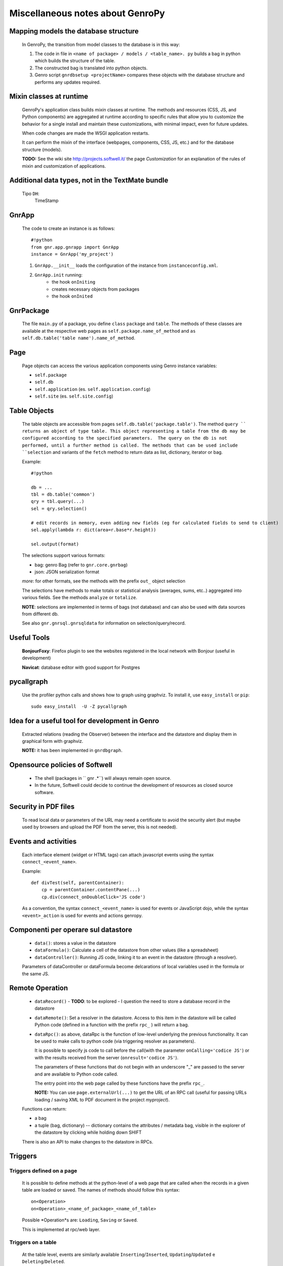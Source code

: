 .. _genro_clipboard:

=================================
Miscellaneous notes about GenroPy
=================================

Mapping models the database structure
=====================================

    In GenroPy, the transition from model classes to the database is in this way:
    
    #. The code in file in ``<name of package> / models / <table_name>. py`` builds
       a bag in python which builds the structure of the table.
    #. The constructed bag is translated into python objects.
    #. Genro script ``gnrdbsetup <projectName>`` compares these objects with the database
       structure and performs any updates required.

Mixin classes at runtime
========================

    GenroPy's application class builds *mixin* classes at runtime. The methods and resources (CSS, JS, and Python components) are aggregated at runtime according to specific rules that allow you to customize the behavior for a single install and maintain these customizations, with minimal impact, even for future updates.
    
    When code changes are made the WSGI application restarts.
    
    It can perform the mixin of the interface (webpages, components, CSS, JS, etc.) and for the database structure (models).
    
    **TODO:** See the wiki site http://projects.softwell.it/ the page *Customization* for an explanation of the rules of mixin and customization of applications.

Additional data types, not in the TextMate bundle
=================================================

    Tipo ``DH``:
        TimeStamp

GnrApp
======

    The code to create an instance is as follows::
    
        #!python
        from gnr.app.gnrapp import GnrApp
        instance = GnrApp('my_project')
        
    1. ``GnrApp.__init__`` loads the configuration of the instance from ``instanceconfig.xml``.
    2. ``GnrApp.init`` running:
        * the hook ``onIniting``
        * creates necessary objects from packages
        * the hook ``onInited``

GnrPackage
==========

    The file ``main.py`` of a package, you define ``class``  ``package`` and ``table``.
    The methods of these classes are available at the respective web pages as
    ``self.package.name_of_method`` and ``as self.db.table('table name').name_of_method``.

Page
====

    Page objects can access the various application components using Genro instance variables:
    
    * ``self.package``
    * ``self.db``
    * ``self.application`` (es. ``self.application.config``)
    * ``self.site`` (es. ``self.site.config``)

Table Objects
=============

    The table objects are accessible from pages ``self.db.table('package.table')``. The method
    ``query `` returns an object of type table. This object representing a table from the db may
    be configured according to the specified parameters.  The query on the db is not performed,
    until a further method is called. The methods that can be used include ``selection`` and
    variants of the ``fetch`` method to return data as list, dictionary, iterator or bag.
    
    Example::
    
        #!python
        
        db = ...
        tbl = db.table('common')
        qry = tbl.query(...)
        sel = qry.selection()
        
        # edit records in memory, even adding new fields (eg for calculated fields to send to client)
        sel.apply(lambda r: dict(area=r.base*r.height))
        
        sel.output(format)

    The selections support various formats:
    
    * bag: genro Bag (refer to  ``gnr.core.gnrbag``)
    * json: JSON serialization format
    
    *more*: for other formats, see the methods with the prefix ``out_``  object selection
    
    The selections have methods to make totals or statistical analysis (averages, sums, etc..)
    aggregated into various fields. See the methods ``analyze`` or ``totalize``.
    
    **NOTE**: selections are implemented in terms of bags (not database) and can also be used with data sources from different db.
    
    See also ``gnr.gnrsql.gnrsqldata`` for information on selection/query/record.

Useful Tools
============

    **BonjourFoxy**: Firefox plugin to see the websites registered in the local network with Bonjour (useful in development)
    
    **Navicat**: database editor with good support for Postgres
    
pycallgraph
===========

    Use the profiler python calls and shows how to graph using graphviz. To install it, use ``easy_install`` or ``pip``::
    
        sudo easy_install  -U -Z pycallgraph
    
Idea for a useful tool for development in Genro
===============================================

    Extracted relations (reading the Observer) between the interface and the datastore and
    display them in graphical form with graphviz.
    
    **NOTE:** it has been implemented in ``gnrdbgraph``.

Opensource policies of Softwell
===============================

    * The shell (packages in `` gnr .*``) will always remain open source.
    * In the future, Softwell could decide to continue the development of resources
      as closed source software.

Security in PDF files
=====================

    To read local data or parameters of the URL may need a certificate to avoid the security
    alert (but maybe used by browsers and upload the PDF from the server, this is not needed).
    
Events and activities
=====================

    Each interface element (widget or HTML tags) can attach javascript events using
    the syntax ``connect_<event_name>``.
    
    Example::
    
        def divTest(self, parentContainer):
            cp = parentContainer.contentPane(...)
            cp.div(connect_onDoubleClick='JS code')
            
    As a convention, the syntax ``connect_<event_name>`` is used for events or JavaScript dojo,
    while the syntax ``<event>_action`` is used for events and actions genropy.

Componenti per operare sul datastore
====================================

    * ``data()``: stores a value in the datastore
    * ``dataFormula()``: Calculate a cell of the datastore from other values (like a spreadsheet)
    * ``dataController()``: Running JS code, linking it to an event in the datastore (through a resolver).
    
    Parameters of dataController or dataFormula become delcarations of local variables used in the formula or the same JS.

Remote Operation
================

    * ``dataRecord()`` - **TODO**: to be explored - I question the need to store a
      database record in the datastore
    * ``dataRemote()``: Set a resolver in the datastore. Access to this item in the datastore
      will be called Python code (defined in a function with the prefix ``rpc_`` ) will return a bag.
    * ``dataRpc()``: as above, dataRpc is the function of low-level underlying the previous functionality.
      It can be used to make calls to python code (via triggering resolver as parameters).
      
      It is possible to specify js code to call before the call(with the parameter ``onCalling='codice JS'``)
      or with the results received from the server (``onresult='codice JS'``).
      
      The parameters of these functions that do not begin with an underscore "_" are passed to
      the server and are available to Python code called.
      
      The entry point into the web page called by these functions have the prefix ``rpc_``.
      
      **NOTE:** You can use ``page.externalUrl(...)`` to get the URL of an RPC call (useful for passing
      URLs loading / saving XML to PDF document in the project *myproject*).
      
    Functions can return:
    
    * a bag
    * a tuple (bag, dictionary) -- dictionary contains the attributes / metadata bag, visible
      in the explorer of the datastore by clicking while holding down SHIFT
      
    There is also an API to make changes to the datastore in RPCs.

Triggers
========

Triggers defined on a page
--------------------------

    It is possible to define methods at the python-level of a web page that are called when the
    records in a given table are loaded or saved. The names of methods should follow this syntax::
        
        on<Operation>
        on<Operation>_<name_of_package>_<name_of_table>
    
    Possible *Operation*s are: ``Loading``, ``Saving`` or ``Saved``.
    
    This is implemented at rpc/web layer.

Triggers on a table
-------------------

    At the table level, events are similarly available ``Inserting``/``Inserted``,
    ``Updating``/``Updated`` e ``Deleting``/``Deleted``.

    **NOTE**: you can specify whether the database should delete multiple records using
    a single SQL statement or individual statements for each record. There are different
    triggers for the two cases.
